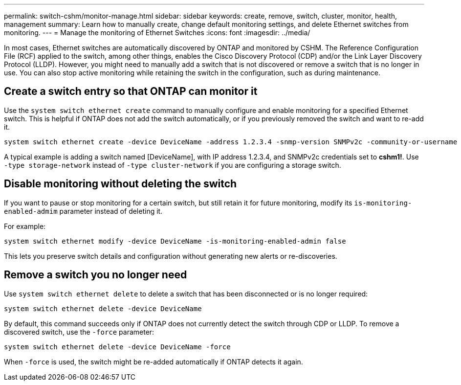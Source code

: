 ---
permalink: switch-cshm/monitor-manage.html
sidebar: sidebar
keywords: create, remove, switch, cluster, monitor, health, management
summary: Learn how to manually create, change default monitoring settings, and delete Ethernet switches from monitoring.
---
= Manage the monitoring of Ethernet Switches
:icons: font
:imagesdir: ../media/

[.lead]
In most cases, Ethernet switches are automatically discovered by ONTAP and monitored by CSHM. The Reference Configuration File (RCF) applied to the switch, among other things, enables the Cisco Discovery Protocol (CDP) and/or the Link Layer Discovery Protocol (LLDP). However, you might need to manually add a switch that is not discovered or remove a switch that is no longer in use. You can also stop active monitoring while retaining the switch in the configuration, such as during maintenance.

== Create a switch entry so that ONTAP can monitor it
Use the `system switch ethernet create` command to manually configure and enable monitoring for a specified Ethernet switch. This is helpful if ONTAP does not add the switch automatically, or if you previously removed the switch and want to re-add it.

[source,cli]
----
system switch ethernet create -device DeviceName -address 1.2.3.4 -snmp-version SNMPv2c -community-or-username cshm1! -model NX3132V -type cluster-network
----

A typical example is adding a switch named [DeviceName], with IP address 1.2.3.4, and SNMPv2c credentials set to *cshm1!*. Use `-type storage-network` instead of `-type cluster-network` if you are configuring a storage switch.

== Disable monitoring without deleting the switch
If you want to pause or stop monitoring for a certain switch, but still retain it for future monitoring, modify its `is-monitoring-enabled-admim` parameter instead of deleting it. 

For example:

[source,cli]
----
system switch ethernet modify -device DeviceName -is-monitoring-enabled-admin false
----

This lets you preserve switch details and configuration without generating new alerts or re-discoveries.

== Remove a switch you no longer need
Use `system switch ethernet delete` to delete a switch that has been disconnected or is no longer required:

[source,cli]
----
system switch ethernet delete -device DeviceName
----

By default, this command succeeds only if ONTAP does not currently detect the switch through CDP or LLDP. To remove a discovered switch, use the `-force` parameter:

[source,cli]
----
system switch ethernet delete -device DeviceName -force
----

When `-force` is used, the switch might be re-added automatically if ONTAP detects it again.


// New content for GH issue #250, 2025-MAR-19